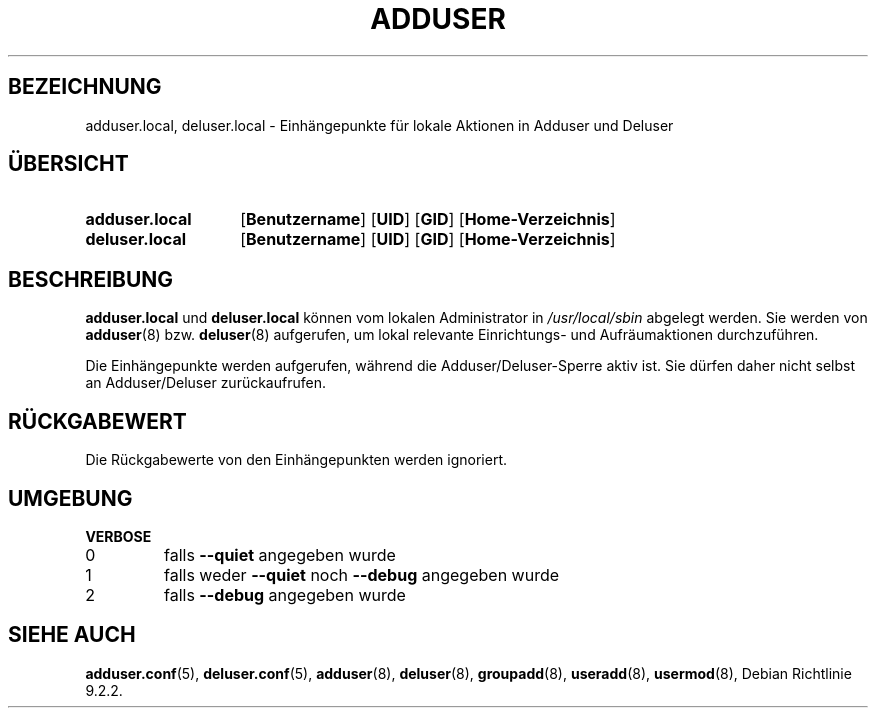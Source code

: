 .\" Copyright 2025 Marc Haber <mh+debian-packages@zugschlus.de>
.\"
.\" This is free software; see the GNU General Public License version
.\" 2 or later for copying conditions.  There is NO warranty.
.\"*******************************************************************
.\"
.\" This file was generated with po4a. Translate the source file.
.\"
.\"*******************************************************************
.TH ADDUSER 8 "" "Debian GNU/Linux" 
.SH BEZEICHNUNG
adduser.local, deluser.local \- Einhängepunkte für lokale Aktionen in Adduser
und Deluser
.SH ÜBERSICHT
.SY adduser.local
.OP Benutzername
.OP UID
.OP GID
.OP Home\-Verzeichnis
.SY deluser.local
.OP Benutzername
.OP UID
.OP GID
.OP Home\-Verzeichnis
.YS
.SH BESCHREIBUNG
\fBadduser.local\fP und \fBdeluser.local\fP können vom lokalen Administrator in
\fI/usr/local/sbin\fP abgelegt werden. Sie werden von \fBadduser\fP(8)
bzw. \fBdeluser\fP(8) aufgerufen, um lokal relevante Einrichtungs\- und
Aufräumaktionen durchzuführen.
.PP
Die Einhängepunkte werden aufgerufen, während die Adduser/Deluser\-Sperre
aktiv ist. Sie dürfen daher nicht selbst an Adduser/Deluser zurückaufrufen.
.SH RÜCKGABEWERT
Die Rückgabewerte von den Einhängepunkten werden ignoriert.

.SH UMGEBUNG
\fBVERBOSE\fP
.IP 0
falls \fB\-\-quiet\fP angegeben wurde
.IP 1
falls weder \fB\-\-quiet\fP noch \fB\-\-debug\fP angegeben wurde
.IP 2
falls \fB\-\-debug\fP angegeben wurde

.SH "SIEHE AUCH"
\fBadduser.conf\fP(5), \fBdeluser.conf\fP(5), \fBadduser\fP(8), \fBdeluser\fP(8),
\fBgroupadd\fP(8), \fBuseradd\fP(8), \fBusermod\fP(8), Debian Richtlinie 9.2.2.

